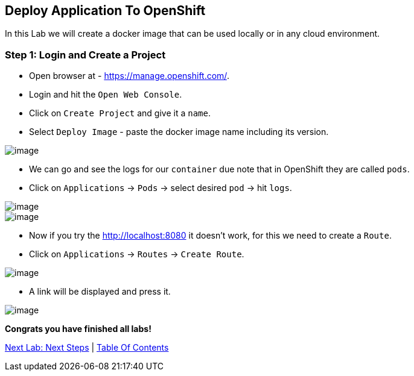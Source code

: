 [[lab-9]]
== Deploy Application To OpenShift

In this Lab we will create a docker image that can be used locally or in any cloud environment.

=== Step 1: Login and Create a Project

- Open browser at - https://manage.openshift.com/.
- Login and hit the `Open Web Console`.
- Click on `Create Project` and give it a `name`.
- Select `Deploy Image` - paste the docker image name including its version.

image::images/deploy-image.PNG[image]

- We can go and see the logs for our `container` due note that in OpenShift they are called `pods`.

- Click on `Applications` -> `Pods` -> select desired `pod` -> hit `logs`.

image::images/pods.PNG[image]
image::images/logs.PNG[image]

- Now if you try the http://localhost:8080 it doesn't work, for this we need to create a `Route`.
- Click on `Applications` -> `Routes` -> `Create Route`.

image::images/create-route.PNG[image]

- A link will be displayed and press it.

image::images/route-activated.PNG[image]

*Congrats you have finished all labs!*

link:10-Next-Steps.adoc[Next Lab: Next Steps] | link:0-Readme.adoc[Table Of Contents]

